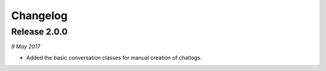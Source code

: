 Changelog
---------

Release 2.0.0
~~~~~~~~~~~~~

`9 May 2017`

* Added the basic conversation classes for manual creation of chatlogs.
